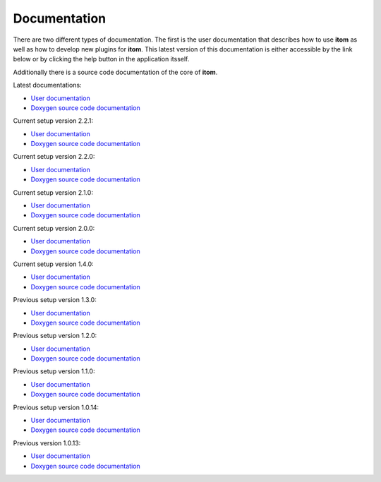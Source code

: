 .. _sec-documentation:

Documentation
==============

There are two different types of documentation. The first is the user documentation that describes how to use **itom** as well as how to develop new plugins for **itom**.
This latest version of this documentation is either accessible by the link below or by clicking the help button in the application itsself.

Additionally there is a source code documentation of the core of **itom**.

Latest documentations:

* `User documentation <https://itom.bitbucket.io/latest/docs>`_
* `Doxygen source code documentation <https://itom.bitbucket.io/latest/doxygen>`_

Current setup version 2.2.1:

* `User documentation <https://itom.bitbucket.io/v2-2-1/docs>`_
* `Doxygen source code documentation <https://itom.bitbucket.io/v2-2-1/doxygen>`_

Current setup version 2.2.0:

* `User documentation <https://itom.bitbucket.io/v2-2-0/docs>`_
* `Doxygen source code documentation <https://itom.bitbucket.io/v2-2-0/doxygen>`_

Current setup version 2.1.0:

* `User documentation <https://itom.bitbucket.io/v2-1-0/docs>`_
* `Doxygen source code documentation <https://itom.bitbucket.io/v2-1-0/doxygen>`_

Current setup version 2.0.0:

* `User documentation <https://itom.bitbucket.io/v2-0-0/docs>`_
* `Doxygen source code documentation <https://itom.bitbucket.io/v2-0-0/doxygen>`_

Current setup version 1.4.0:

* `User documentation <https://itom.bitbucket.io/v1-4-0/docs>`_
* `Doxygen source code documentation <https://itom.bitbucket.io/v1-4-0/doxygen>`_

Previous setup version 1.3.0:

* `User documentation <https://itom.bitbucket.io/v1-3-0/docs>`_
* `Doxygen source code documentation <https://itom.bitbucket.io/v1-3-0/doxygen>`_

Previous setup version 1.2.0:

* `User documentation <https://itom.bitbucket.io/v1-2-0/docs>`_
* `Doxygen source code documentation <https://itom.bitbucket.io/v1-2-0/doxygen>`_

Previous setup version 1.1.0:

* `User documentation <https://itom.bitbucket.io/v1-1-0/docs>`_
* `Doxygen source code documentation <https://itom.bitbucket.io/v1-1-0/doxygen>`_

Previous setup version 1.0.14:

* `User documentation <https://itom.bitbucket.io/v1-0-14/docs>`_
* `Doxygen source code documentation <https://itom.bitbucket.io/v1-0-14/doxygen>`_

Previous version 1.0.13:

* `User documentation <https://itom.bitbucket.io/v1-0-13/docs>`_
* `Doxygen source code documentation <https://itom.bitbucket.io/v1-0-13/doxygen>`_
